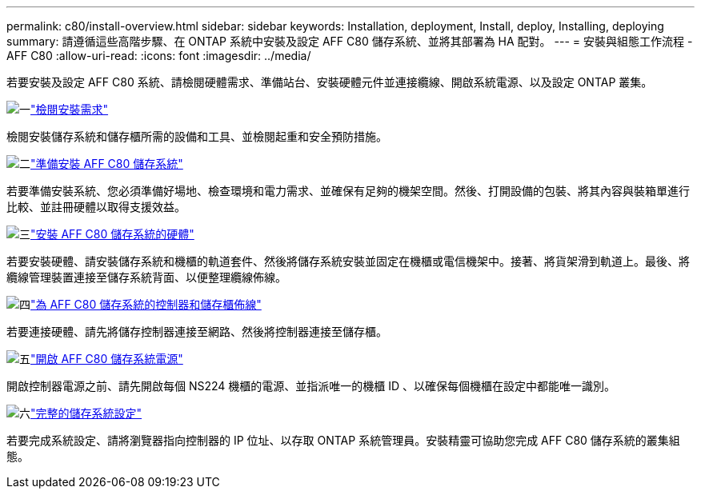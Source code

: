---
permalink: c80/install-overview.html 
sidebar: sidebar 
keywords: Installation, deployment, Install, deploy, Installing, deploying 
summary: 請遵循這些高階步驟、在 ONTAP 系統中安裝及設定 AFF C80 儲存系統、並將其部署為 HA 配對。 
---
= 安裝與組態工作流程 - AFF C80
:allow-uri-read: 
:icons: font
:imagesdir: ../media/


[role="lead"]
若要安裝及設定 AFF C80 系統、請檢閱硬體需求、準備站台、安裝硬體元件並連接纜線、開啟系統電源、以及設定 ONTAP 叢集。

.image:https://raw.githubusercontent.com/NetAppDocs/common/main/media/number-1.png["一"]link:install-requirements.html["檢閱安裝需求"]
[role="quick-margin-para"]
檢閱安裝儲存系統和儲存櫃所需的設備和工具、並檢閱起重和安全預防措施。

.image:https://raw.githubusercontent.com/NetAppDocs/common/main/media/number-2.png["二"]link:install-prepare.html["準備安裝 AFF C80 儲存系統"]
[role="quick-margin-para"]
若要準備安裝系統、您必須準備好場地、檢查環境和電力需求、並確保有足夠的機架空間。然後、打開設備的包裝、將其內容與裝箱單進行比較、並註冊硬體以取得支援效益。

.image:https://raw.githubusercontent.com/NetAppDocs/common/main/media/number-3.png["三"]link:install-hardware.html["安裝 AFF C80 儲存系統的硬體"]
[role="quick-margin-para"]
若要安裝硬體、請安裝儲存系統和機櫃的軌道套件、然後將儲存系統安裝並固定在機櫃或電信機架中。接著、將貨架滑到軌道上。最後、將纜線管理裝置連接至儲存系統背面、以便整理纜線佈線。

.image:https://raw.githubusercontent.com/NetAppDocs/common/main/media/number-4.png["四"]link:install-cable.html["為 AFF C80 儲存系統的控制器和儲存櫃佈線"]
[role="quick-margin-para"]
若要連接硬體、請先將儲存控制器連接至網路、然後將控制器連接至儲存櫃。

.image:https://raw.githubusercontent.com/NetAppDocs/common/main/media/number-5.png["五"]link:install-power-hardware.html["開啟 AFF C80 儲存系統電源"]
[role="quick-margin-para"]
開啟控制器電源之前、請先開啟每個 NS224 機櫃的電源、並指派唯一的機櫃 ID 、以確保每個機櫃在設定中都能唯一識別。

.image:https://raw.githubusercontent.com/NetAppDocs/common/main/media/number-6.png["六"]link:install-complete.html["完整的儲存系統設定"]
[role="quick-margin-para"]
若要完成系統設定、請將瀏覽器指向控制器的 IP 位址、以存取 ONTAP 系統管理員。安裝精靈可協助您完成 AFF C80 儲存系統的叢集組態。
